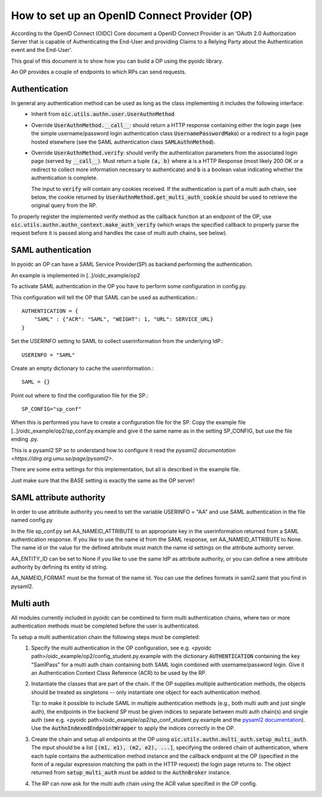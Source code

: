 .. _howto_op:

How to set up an OpenID Connect Provider (OP)
=============================================

According to the OpenID Connect (OIDC) Core document
a OpenID Connect Provider is an 'OAuth 2.0 Authorization Server that is capable
of Authenticating the End-User and providing Claims to a Relying Party about
the Authentication event and the End-User'.

This goal of this document is to show how you can build a OP using the pyoidc
library.

An OP provides a couple of endpoints to which RPs can send requests.


Authentication
--------------
In general any authentication method can be used as long as the class implementing it includes the following interface:
  * Inherit from :code:`oic.utils.authn.user.UserAuthnMethod`
  * Override :code:`UserAuthnMethod.__call__`: should return a HTTP response containing either the login page
    (see the simple username/password login authentication class :code:`UsernamePasswordMako`) or a redirect
    to a login page hosted elsewhere (see the SAML authentication class :code:`SAMLAuthnMethod`).
  * Override :code:`UserAuthnMethod.verify`: should verify the authentication parameters from the associated login
    page (served by :code:`__call__`). Must return a tuple :code:`(a, b)` where :code:`a` is a HTTP Response (most likely 200 OK
    or a redirect to collect more information necessary to authenticate) and :code:`b` is a boolean value indicating
    whether the authentication is complete.

    The input to :code:`verify` will contain any cookies received. If the authentication is part of a multi auth chain,
    see below, the cookie returned by
    :code:`UserAuthnMethod.get_multi_auth_cookie` should be used to retrieve the original query from the RP.

To properly register the implemented verify method as the callback function at an endpoint of the OP, use
:code:`oic.utils.authn.authn_context.make_auth_verify` (which wraps the specified callback to properly parse the request
before it is passed along and handles the case of multi auth chains, see below).


SAML authentication
-------------------

In pyoidc an OP can have a SAML Service Provider(SP) as backend performing the authentication.

An example is implemented in [..]/oidc_example/op2

To activate SAML authentication in the OP you have to perform some configuration in config.py.

This configuration will tell the OP that SAML can be used as authentication.::

    AUTHENTICATION = {
        "SAML" : {"ACR": "SAML", "WEIGHT": 1, "URL": SERVICE_URL}
    }


Set the USERINFO setting to SAML to collect userinformation from the underlying IdP.::

    USERINFO = "SAML"

Create an empty dictionary to cache the userinformation.::

    SAML = {}


Point out where to find the configuration file for the SP.::

    SP_CONFIG="sp_conf"

When this is performed you have to create a configuration file for the SP. Copy the example file
[..]/oidc_example/op2/sp_conf.py.example and give it the same name as in the setting SP_CONFIG, but use the file ending
.py.

This is a pysaml2 SP so to understand how to configure it read the
`pysaml2 documentation <https://dirg.org.umu.se/page/pysaml2>`.

There are some extra settings for this implementation, but all is described in the example file.

Just make sure that the BASE setting is exactly the same as the OP server!


SAML attribute authority
------------------------
In order to use attribute authority you need to set the variable USERINFO = "AA" and use SAML authentication
in the file named config.py

In the file sp_conf.py set AA_NAMEID_ATTRIBUTE to an appropriate key in the userinformation returned from a SAML
authentication response. If you like to use the name id from the SAML response, set AA_NAMEID_ATTRIBUTE to None. The
name id or the value for the defined attribute must match the name id settings on the attribute authority server.

AA_ENTITY_ID can be set to None if you like to use the same IdP as attribute authority, or you can define a new
attribute authority by defining its entity id string.

AA_NAMEID_FORMAT must be the format of the name id. You can use the defines formats in saml2.saml that you find in
pysaml2.


Multi auth
----------
All modules currently included in pyoidc can be combined to form multi authentication chains, where two or more
authentication methods must be completed before the user is authenticated.

To setup a multi authentication chain the following steps must be completed:
  #) Specify the multi authentication in the OP configuration, see e.g.
     <pyoidc path>/oidc_example/op2/config_student.py.example with the dictionary :code:`AUTHENTICATION` containing
     the key "SamlPass" for a multi auth chain containing both SAML login combined with username/password login. Give it
     an Authentication Context Class Reference (ACR) to be used by the RP.

  #) Instantiate the classes that are part of the chain. If the OP supplies multiple authentication methods, the objects
     should be treated as singletons -- only instantiate one object for each authentication method.

     Tip: to make it possible to include SAML in multiple authentication methods (e.g., both multi auth and just single
     auth), the endpoints in the backend SP must be given indices to separate between multi auth chain(s) and
     single auth (see e.g. <pyoidc path>/oidc_example/op2/sp_conf_student.py.example and the
     `pysaml2 documentation <https://dirg.org.umu.se/static/pysaml2/howto/config.html#endpoints>`_).
     Use the :code:`AuthnIndexedEndpointWrapper` to apply the indices correctly in the OP.

  #) Create the chain and setup all endpoints at the OP using :code:`oic.utils.authn.multi_auth.setup_multi_auth`.
     The input should be a list :code:`[(m1, e1), (m2, e2), ...]`, specifying the ordered chain of authentication, where
     each tuple contains the authentication method instance and the callback endpoint at the OP (specified in the form of
     a regular expression matching the path in the HTTP request) the login page returns to. The object returned from
     :code:`setup_multi_auth` must be added to the :code:`AuthnBroker` instance.

  #) The RP can now ask for the multi auth chain using the ACR value specified in the OP config.

